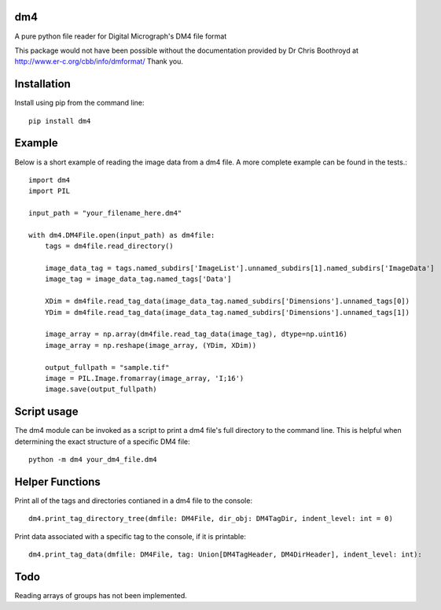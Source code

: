 ###
dm4
###

A pure python file reader for Digital Micrograph's DM4 file format

This package would not have been possible without the documentation provided by Dr Chris Boothroyd at http://www.er-c.org/cbb/info/dmformat/ Thank you.

############
Installation
############

Install using pip from the command line::

   pip install dm4

#######
Example
#######
   
Below is a short example of reading the image data from a dm4 file.  A more complete example can be found in the tests.::

   import dm4
   import PIL

   input_path = "your_filename_here.dm4"

   with dm4.DM4File.open(input_path) as dm4file:
       tags = dm4file.read_directory()

       image_data_tag = tags.named_subdirs['ImageList'].unnamed_subdirs[1].named_subdirs['ImageData']
       image_tag = image_data_tag.named_tags['Data']

       XDim = dm4file.read_tag_data(image_data_tag.named_subdirs['Dimensions'].unnamed_tags[0])
       YDim = dm4file.read_tag_data(image_data_tag.named_subdirs['Dimensions'].unnamed_tags[1])

       image_array = np.array(dm4file.read_tag_data(image_tag), dtype=np.uint16)
       image_array = np.reshape(image_array, (YDim, XDim))

       output_fullpath = "sample.tif"
       image = PIL.Image.fromarray(image_array, 'I;16')
       image.save(output_fullpath)

############
Script usage
############

The dm4 module can be invoked as a script to print a dm4 file's full directory to the command line.  This is helpful when determining the exact structure of a specific DM4 file: ::

    python -m dm4 your_dm4_file.dm4

################
Helper Functions
################

Print all of the tags and directories contianed in a dm4 file to the console::

  dm4.print_tag_directory_tree(dmfile: DM4File, dir_obj: DM4TagDir, indent_level: int = 0)

Print data associated with a specific tag to the console, if it is printable::

  dm4.print_tag_data(dmfile: DM4File, tag: Union[DM4TagHeader, DM4DirHeader], indent_level: int):


####
Todo
####

Reading arrays of groups has not been implemented.
